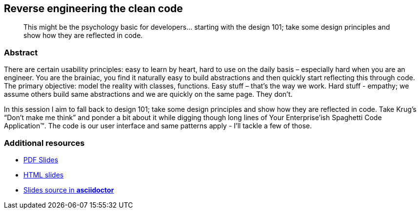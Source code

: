 :title: Reverse engineering the clean code
:subtitle: This might be the psychology basic for developers… starting with the design 101; take some design principles and show how they are reflected in code.

== {title}

> {subtitle}

=== Abstract

There are certain usability principles: easy to learn by heart, hard to use on the daily basis – especially hard when you are an engineer. You are the brainiac, you find it naturally easy to build abstractions and then quickly start reflecting this through code. The primary objective: model the reality with classes, functions. Easy stuff – that’s the way we work. Hard stuff - empathy; we assume others build same abstractions and we are quickly on the same page. They don’t.

In this session I aim to fall back to design 101; take some design principles and show how they are reflected in code. Take Krug’s “Don’t make me think” and ponder a bit about it while digging though long lines of Your Enterprise’ish Spaghetti Code Application™. The code is our user interface and same patterns apply - I’ll tackle a few of those.

=== Additional resources

* https://speakerdeck.com/kubamarchwicki/reverse-engineering-the-clean-code[PDF Slides]
* http://htmlpreview.github.io/?https://github.com/kubamarchwicki/presentations/master/reverse-eng-clean-code/slides.html[HTML slides]
* https://github.com/kubamarchwicki/presentations/tree/master/reverse-eng-clean-code[Slides source in *asciidoctor*]

